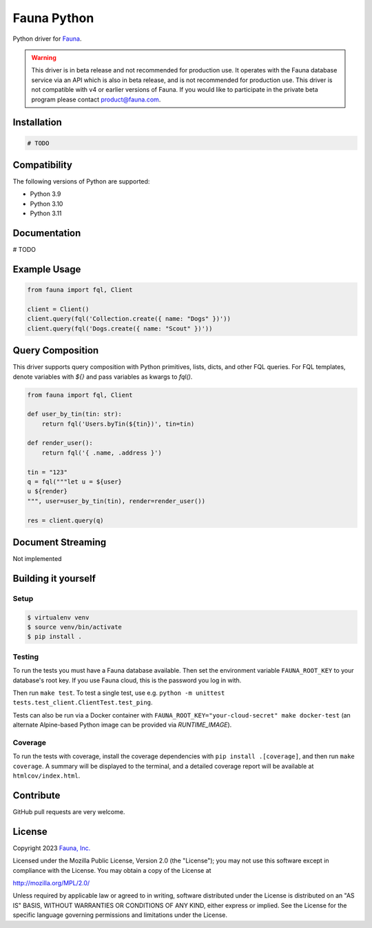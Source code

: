Fauna Python
==============

.. image:: https://img.shields.io/codecov/c/github/fauna/fauna-python/main.svg?maxAge=21600
  :target: https://codecov.io/gh/fauna/fauna-python
.. image:: https://img.shields.io/pypi/v/fauna.svg?maxAge=21600
  :target: https://pypi.python.org/pypi/fauna
.. image:: https://img.shields.io/badge/license-MPL_2.0-blue.svg?maxAge=2592000
  :target: https://raw.githubusercontent.com/fauna/fauna-python/main/LICENSE

Python driver for `Fauna <https://fauna.com>`_.

.. warning::
    This driver is in beta release and not recommended for production use.
    It operates with the Fauna database service via an API which is also in
    beta release, and is not recommended for production use. This driver is
    not compatible with v4 or earlier versions of Fauna. If you would like
    to participate in the private beta program please contact product@fauna.com.
    

Installation
------------

.. code-block:: bash

    # TODO


Compatibility
-------------

The following versions of Python are supported:

* Python 3.9
* Python 3.10
* Python 3.11

Documentation
-------------

# TODO


Example Usage
-------------

.. code-block:: python

    from fauna import fql, Client

    client = Client()
    client.query(fql('Collection.create({ name: "Dogs" })'))
    client.query(fql('Dogs.create({ name: "Scout" })'))

Query Composition
-----------------

This driver supports query composition with Python primitives, lists, dicts, and other FQL queries. For FQL templates, denote variables with `${}` and pass variables as kwargs to `fql()`.

.. code-block:: python

    from fauna import fql, Client

    def user_by_tin(tin: str):
        return fql('Users.byTin(${tin})', tin=tin)

    def render_user():
        return fql('{ .name, .address }')

    tin = "123"
    q = fql("""let u = ${user}
    u ${render}
    """, user=user_by_tin(tin), render=render_user())
    
    res = client.query(q)

Document Streaming
------------------

Not implemented

Building it yourself
--------------------


Setup
~~~~~

.. code-block:: bash

    $ virtualenv venv
    $ source venv/bin/activate
    $ pip install .


Testing
~~~~~~~

To run the tests you must have a Fauna database available.
Then set the environment variable ``FAUNA_ROOT_KEY`` to your database's root key.
If you use Fauna cloud, this is the password you log in with.

Then run ``make test``.
To test a single test, use e.g. ``python -m unittest tests.test_client.ClientTest.test_ping``.

Tests can also be run via a Docker container with ``FAUNA_ROOT_KEY="your-cloud-secret" make docker-test``
(an alternate Alpine-based Python image can be provided via `RUNTIME_IMAGE`).


Coverage
~~~~~~~~

To run the tests with coverage, install the coverage dependencies with ``pip install .[coverage]``,
and then run ``make coverage``. A summary will be displayed to the terminal, and a detailed coverage report
will be available at ``htmlcov/index.html``.


Contribute
----------

GitHub pull requests are very welcome.


License
-------

Copyright 2023 `Fauna, Inc. <https://fauna.com>`_

Licensed under the Mozilla Public License, Version 2.0 (the
"License"); you may not use this software except in compliance with
the License. You may obtain a copy of the License at

`http://mozilla.org/MPL/2.0/ <http://mozilla.org/MPL/2.0/>`_

Unless required by applicable law or agreed to in writing, software
distributed under the License is distributed on an "AS IS" BASIS,
WITHOUT WARRANTIES OR CONDITIONS OF ANY KIND, either express or
implied. See the License for the specific language governing
permissions and limitations under the License.


.. _`tests`: https://github.com/fauna/fauna-python/blob/main/tests/

